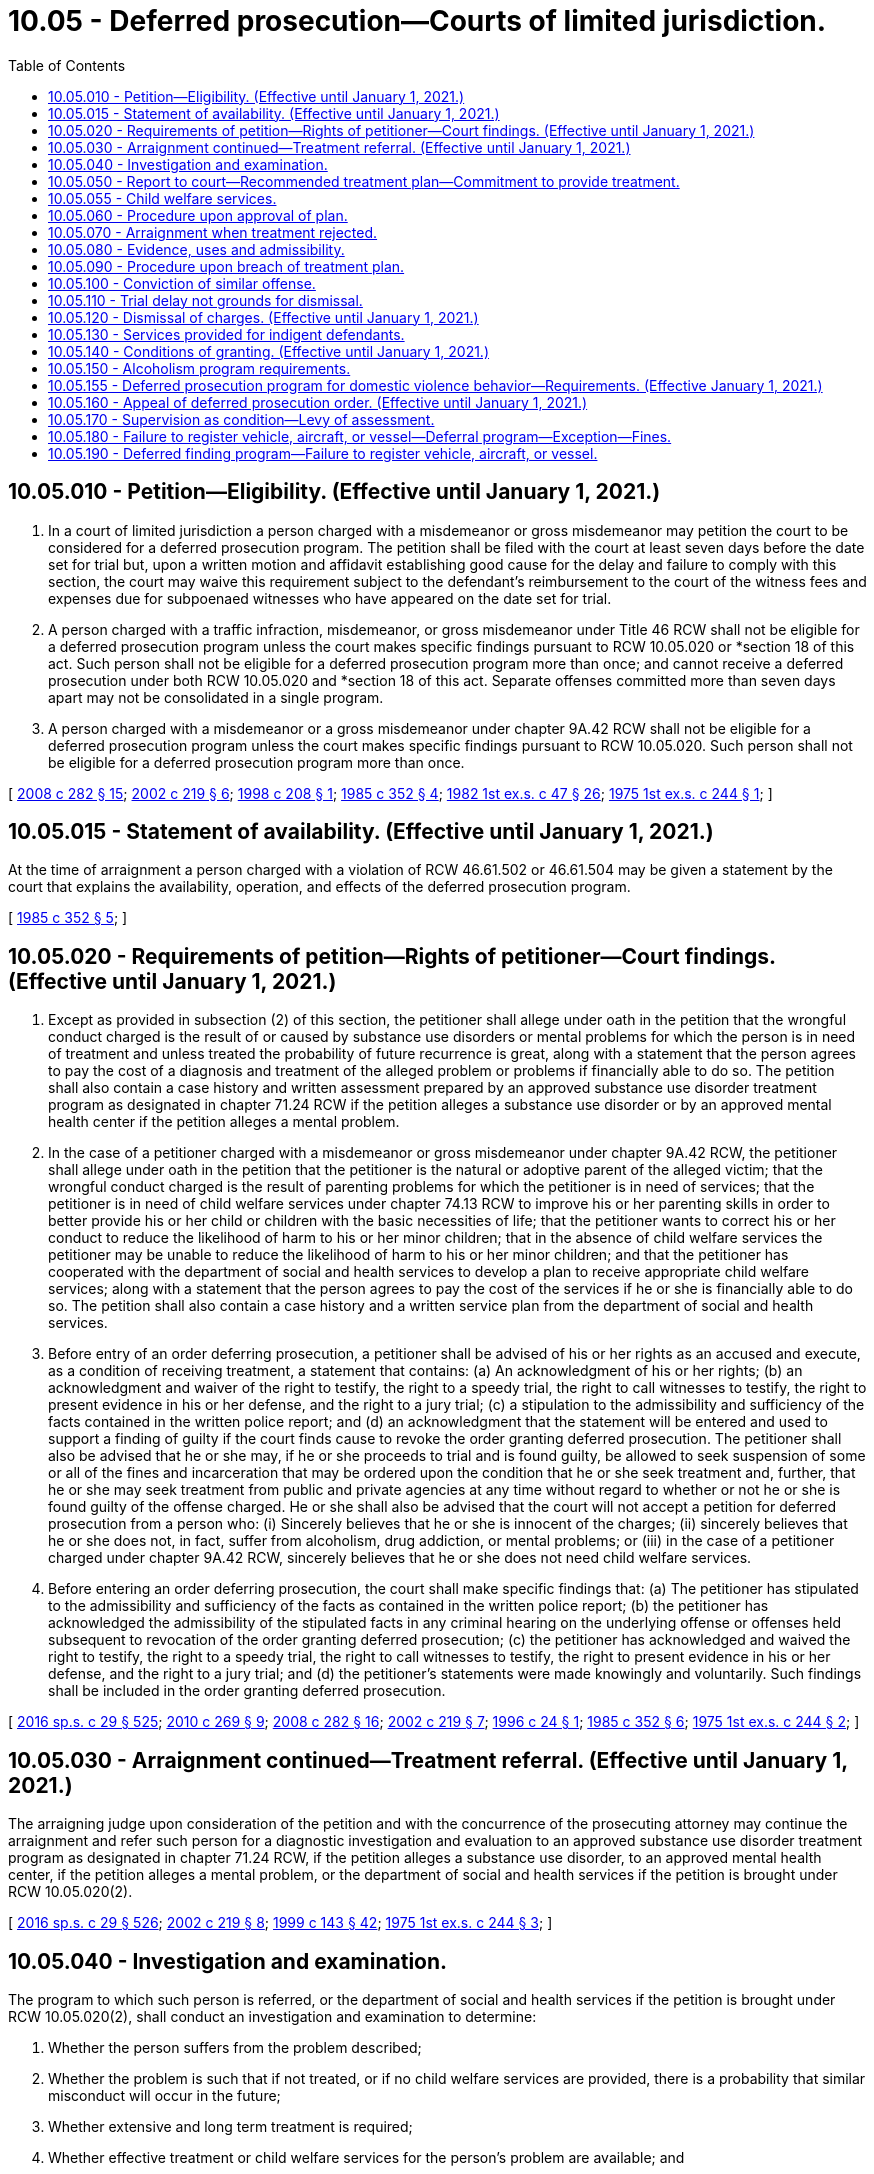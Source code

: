 = 10.05 - Deferred prosecution—Courts of limited jurisdiction.
:toc:

== 10.05.010 - Petition—Eligibility. (Effective until January 1, 2021.)
. In a court of limited jurisdiction a person charged with a misdemeanor or gross misdemeanor may petition the court to be considered for a deferred prosecution program. The petition shall be filed with the court at least seven days before the date set for trial but, upon a written motion and affidavit establishing good cause for the delay and failure to comply with this section, the court may waive this requirement subject to the defendant's reimbursement to the court of the witness fees and expenses due for subpoenaed witnesses who have appeared on the date set for trial.

. A person charged with a traffic infraction, misdemeanor, or gross misdemeanor under Title 46 RCW shall not be eligible for a deferred prosecution program unless the court makes specific findings pursuant to RCW 10.05.020 or *section 18 of this act. Such person shall not be eligible for a deferred prosecution program more than once; and cannot receive a deferred prosecution under both RCW 10.05.020 and *section 18 of this act. Separate offenses committed more than seven days apart may not be consolidated in a single program.

. A person charged with a misdemeanor or a gross misdemeanor under chapter 9A.42 RCW shall not be eligible for a deferred prosecution program unless the court makes specific findings pursuant to RCW 10.05.020. Such person shall not be eligible for a deferred prosecution program more than once.

[ http://lawfilesext.leg.wa.gov/biennium/2007-08/Pdf/Bills/Session%20Laws/House/3254-S2.SL.pdf?cite=2008%20c%20282%20§%2015[2008 c 282 § 15]; http://lawfilesext.leg.wa.gov/biennium/2001-02/Pdf/Bills/Session%20Laws/House/2382-S.SL.pdf?cite=2002%20c%20219%20§%206[2002 c 219 § 6]; http://lawfilesext.leg.wa.gov/biennium/1997-98/Pdf/Bills/Session%20Laws/House/3089-S2.SL.pdf?cite=1998%20c%20208%20§%201[1998 c 208 § 1]; http://leg.wa.gov/CodeReviser/documents/sessionlaw/1985c352.pdf?cite=1985%20c%20352%20§%204[1985 c 352 § 4]; http://leg.wa.gov/CodeReviser/documents/sessionlaw/1982ex1c47.pdf?cite=1982%201st%20ex.s.%20c%2047%20§%2026[1982 1st ex.s. c 47 § 26]; http://leg.wa.gov/CodeReviser/documents/sessionlaw/1975ex1c244.pdf?cite=1975%201st%20ex.s.%20c%20244%20§%201[1975 1st ex.s. c 244 § 1]; ]

== 10.05.015 - Statement of availability. (Effective until January 1, 2021.)
At the time of arraignment a person charged with a violation of RCW 46.61.502 or 46.61.504 may be given a statement by the court that explains the availability, operation, and effects of the deferred prosecution program.

[ http://leg.wa.gov/CodeReviser/documents/sessionlaw/1985c352.pdf?cite=1985%20c%20352%20§%205[1985 c 352 § 5]; ]

== 10.05.020 - Requirements of petition—Rights of petitioner—Court findings. (Effective until January 1, 2021.)
. Except as provided in subsection (2) of this section, the petitioner shall allege under oath in the petition that the wrongful conduct charged is the result of or caused by substance use disorders or mental problems for which the person is in need of treatment and unless treated the probability of future recurrence is great, along with a statement that the person agrees to pay the cost of a diagnosis and treatment of the alleged problem or problems if financially able to do so. The petition shall also contain a case history and written assessment prepared by an approved substance use disorder treatment program as designated in chapter 71.24 RCW if the petition alleges a substance use disorder or by an approved mental health center if the petition alleges a mental problem.

. In the case of a petitioner charged with a misdemeanor or gross misdemeanor under chapter 9A.42 RCW, the petitioner shall allege under oath in the petition that the petitioner is the natural or adoptive parent of the alleged victim; that the wrongful conduct charged is the result of parenting problems for which the petitioner is in need of services; that the petitioner is in need of child welfare services under chapter 74.13 RCW to improve his or her parenting skills in order to better provide his or her child or children with the basic necessities of life; that the petitioner wants to correct his or her conduct to reduce the likelihood of harm to his or her minor children; that in the absence of child welfare services the petitioner may be unable to reduce the likelihood of harm to his or her minor children; and that the petitioner has cooperated with the department of social and health services to develop a plan to receive appropriate child welfare services; along with a statement that the person agrees to pay the cost of the services if he or she is financially able to do so. The petition shall also contain a case history and a written service plan from the department of social and health services.

. Before entry of an order deferring prosecution, a petitioner shall be advised of his or her rights as an accused and execute, as a condition of receiving treatment, a statement that contains: (a) An acknowledgment of his or her rights; (b) an acknowledgment and waiver of the right to testify, the right to a speedy trial, the right to call witnesses to testify, the right to present evidence in his or her defense, and the right to a jury trial; (c) a stipulation to the admissibility and sufficiency of the facts contained in the written police report; and (d) an acknowledgment that the statement will be entered and used to support a finding of guilty if the court finds cause to revoke the order granting deferred prosecution. The petitioner shall also be advised that he or she may, if he or she proceeds to trial and is found guilty, be allowed to seek suspension of some or all of the fines and incarceration that may be ordered upon the condition that he or she seek treatment and, further, that he or she may seek treatment from public and private agencies at any time without regard to whether or not he or she is found guilty of the offense charged. He or she shall also be advised that the court will not accept a petition for deferred prosecution from a person who: (i) Sincerely believes that he or she is innocent of the charges; (ii) sincerely believes that he or she does not, in fact, suffer from alcoholism, drug addiction, or mental problems; or (iii) in the case of a petitioner charged under chapter 9A.42 RCW, sincerely believes that he or she does not need child welfare services.

. Before entering an order deferring prosecution, the court shall make specific findings that: (a) The petitioner has stipulated to the admissibility and sufficiency of the facts as contained in the written police report; (b) the petitioner has acknowledged the admissibility of the stipulated facts in any criminal hearing on the underlying offense or offenses held subsequent to revocation of the order granting deferred prosecution; (c) the petitioner has acknowledged and waived the right to testify, the right to a speedy trial, the right to call witnesses to testify, the right to present evidence in his or her defense, and the right to a jury trial; and (d) the petitioner's statements were made knowingly and voluntarily. Such findings shall be included in the order granting deferred prosecution.

[ http://lawfilesext.leg.wa.gov/biennium/2015-16/Pdf/Bills/Session%20Laws/House/1713-S3.SL.pdf?cite=2016%20sp.s.%20c%2029%20§%20525[2016 sp.s. c 29 § 525]; http://lawfilesext.leg.wa.gov/biennium/2009-10/Pdf/Bills/Session%20Laws/House/2742-S2.SL.pdf?cite=2010%20c%20269%20§%209[2010 c 269 § 9]; http://lawfilesext.leg.wa.gov/biennium/2007-08/Pdf/Bills/Session%20Laws/House/3254-S2.SL.pdf?cite=2008%20c%20282%20§%2016[2008 c 282 § 16]; http://lawfilesext.leg.wa.gov/biennium/2001-02/Pdf/Bills/Session%20Laws/House/2382-S.SL.pdf?cite=2002%20c%20219%20§%207[2002 c 219 § 7]; http://lawfilesext.leg.wa.gov/biennium/1995-96/Pdf/Bills/Session%20Laws/Senate/6181.SL.pdf?cite=1996%20c%2024%20§%201[1996 c 24 § 1]; http://leg.wa.gov/CodeReviser/documents/sessionlaw/1985c352.pdf?cite=1985%20c%20352%20§%206[1985 c 352 § 6]; http://leg.wa.gov/CodeReviser/documents/sessionlaw/1975ex1c244.pdf?cite=1975%201st%20ex.s.%20c%20244%20§%202[1975 1st ex.s. c 244 § 2]; ]

== 10.05.030 - Arraignment continued—Treatment referral. (Effective until January 1, 2021.)
The arraigning judge upon consideration of the petition and with the concurrence of the prosecuting attorney may continue the arraignment and refer such person for a diagnostic investigation and evaluation to an approved substance use disorder treatment program as designated in chapter 71.24 RCW, if the petition alleges a substance use disorder, to an approved mental health center, if the petition alleges a mental problem, or the department of social and health services if the petition is brought under RCW 10.05.020(2).

[ http://lawfilesext.leg.wa.gov/biennium/2015-16/Pdf/Bills/Session%20Laws/House/1713-S3.SL.pdf?cite=2016%20sp.s.%20c%2029%20§%20526[2016 sp.s. c 29 § 526]; http://lawfilesext.leg.wa.gov/biennium/2001-02/Pdf/Bills/Session%20Laws/House/2382-S.SL.pdf?cite=2002%20c%20219%20§%208[2002 c 219 § 8]; http://lawfilesext.leg.wa.gov/biennium/1999-00/Pdf/Bills/Session%20Laws/House/1142.SL.pdf?cite=1999%20c%20143%20§%2042[1999 c 143 § 42]; http://leg.wa.gov/CodeReviser/documents/sessionlaw/1975ex1c244.pdf?cite=1975%201st%20ex.s.%20c%20244%20§%203[1975 1st ex.s. c 244 § 3]; ]

== 10.05.040 - Investigation and examination.
The program to which such person is referred, or the department of social and health services if the petition is brought under RCW 10.05.020(2), shall conduct an investigation and examination to determine:

. Whether the person suffers from the problem described;

. Whether the problem is such that if not treated, or if no child welfare services are provided, there is a probability that similar misconduct will occur in the future;

. Whether extensive and long term treatment is required;

. Whether effective treatment or child welfare services for the person's problem are available; and

. Whether the person is amenable to treatment or willing to cooperate with child welfare services.

[ http://lawfilesext.leg.wa.gov/biennium/2017-18/Pdf/Bills/Session%20Laws/House/1388-S.SL.pdf?cite=2018%20c%20201%20§%209005[2018 c 201 § 9005]; http://lawfilesext.leg.wa.gov/biennium/2001-02/Pdf/Bills/Session%20Laws/House/2382-S.SL.pdf?cite=2002%20c%20219%20§%209[2002 c 219 § 9]; http://leg.wa.gov/CodeReviser/documents/sessionlaw/1985c352.pdf?cite=1985%20c%20352%20§%207[1985 c 352 § 7]; http://leg.wa.gov/CodeReviser/documents/sessionlaw/1975ex1c244.pdf?cite=1975%201st%20ex.s.%20c%20244%20§%204[1975 1st ex.s. c 244 § 4]; ]

== 10.05.050 - Report to court—Recommended treatment plan—Commitment to provide treatment.
. The program, or the department of social and health services if the petition is brought under RCW 10.05.020(2), shall make a written report to the court stating its findings and recommendations after the examination required by RCW 10.05.040. If its findings and recommendations support treatment or the implementation of a child welfare service plan, it shall also recommend a treatment or service plan setting out:

.. The type;

.. Nature;

.. Length;

.. A treatment or service time schedule; and

.. Approximate cost of the treatment or child welfare services.

. In the case of a child welfare service plan, the plan shall be designed in a manner so that a parent who successfully completes the plan will not be likely to withhold the basic necessities of life from his or her child.

. The report with the treatment or service plan shall be filed with the court and a copy given to the petitioner and petitioner's counsel. A copy of the treatment or service plan shall be given to the prosecutor by petitioner's counsel at the request of the prosecutor. The evaluation facility, or the department of social and health services if the petition is brought under RCW 10.05.020(2), making the written report shall append to the report a commitment by the treatment program or the department of social and health services that it will provide the treatment or child welfare services in accordance with this chapter. The facility or the service provider shall agree to provide the court with a statement every three months for the first year and every six months for the second year regarding (a) the petitioner's cooperation with the treatment or child welfare service plan proposed and (b) the petitioner's progress or failure in treatment or child welfare services. These statements shall be made as a declaration by the person who is personally responsible for providing the treatment or services.

[ http://lawfilesext.leg.wa.gov/biennium/2017-18/Pdf/Bills/Session%20Laws/House/1388-S.SL.pdf?cite=2018%20c%20201%20§%209006[2018 c 201 § 9006]; http://lawfilesext.leg.wa.gov/biennium/2001-02/Pdf/Bills/Session%20Laws/House/2382-S.SL.pdf?cite=2002%20c%20219%20§%2010[2002 c 219 § 10]; http://leg.wa.gov/CodeReviser/documents/sessionlaw/1985c352.pdf?cite=1985%20c%20352%20§%208[1985 c 352 § 8]; http://leg.wa.gov/CodeReviser/documents/sessionlaw/1975ex1c244.pdf?cite=1975%201st%20ex.s.%20c%20244%20§%205[1975 1st ex.s. c 244 § 5]; ]

== 10.05.055 - Child welfare services.
Child welfare services provided under chapter 74.13 RCW pursuant to a deferred prosecution ordered under RCW 10.05.060 may not be construed to prohibit the department from providing services or undertaking proceedings pursuant to chapter 13.34 or 26.44 RCW.

[ http://lawfilesext.leg.wa.gov/biennium/2001-02/Pdf/Bills/Session%20Laws/House/2382-S.SL.pdf?cite=2002%20c%20219%20§%2012[2002 c 219 § 12]; ]

== 10.05.060 - Procedure upon approval of plan.
If the report recommends treatment, the court shall examine the treatment plan. If it approves the plan and the petitioner agrees to comply with its terms and conditions and agrees to pay the cost thereof, if able to do so, or arrange for the treatment, an entry shall be made upon the person's court docket showing that the person has been accepted for deferred prosecution. A copy of the treatment plan shall be filed with the court. If the charge be one that an abstract of the docket showing the charge, the date of the violation for which the charge was made, and the date of petitioner's acceptance is required to be sent to the department of licensing, an abstract shall be sent, and the department of licensing shall make an entry of the charge and of the petitioner's acceptance for deferred prosecution on the department's driving record of the petitioner. The entry is not a conviction for purposes of Title 46 RCW. Upon receipt of the abstract of the docket, the department shall issue the petitioner a probationary license in accordance with RCW 46.20.355, and the petitioner's driver's license shall be on probationary status for five years from the date of the violation that gave rise to the charge. The department shall maintain the record for ten years from date of entry of the order granting deferred prosecution.

[ http://lawfilesext.leg.wa.gov/biennium/2009-10/Pdf/Bills/Session%20Laws/House/1257.SL.pdf?cite=2009%20c%20135%20§%201[2009 c 135 § 1]; http://lawfilesext.leg.wa.gov/biennium/1993-94/Pdf/Bills/Session%20Laws/Senate/6047-S.SL.pdf?cite=1994%20c%20275%20§%2017[1994 c 275 § 17]; http://leg.wa.gov/CodeReviser/documents/sessionlaw/1990c250.pdf?cite=1990%20c%20250%20§%2013[1990 c 250 § 13]; http://leg.wa.gov/CodeReviser/documents/sessionlaw/1985c352.pdf?cite=1985%20c%20352%20§%209[1985 c 352 § 9]; http://leg.wa.gov/CodeReviser/documents/sessionlaw/1979c158.pdf?cite=1979%20c%20158%20§%204[1979 c 158 § 4]; http://leg.wa.gov/CodeReviser/documents/sessionlaw/1975ex1c244.pdf?cite=1975%201st%20ex.s.%20c%20244%20§%206[1975 1st ex.s. c 244 § 6]; ]

== 10.05.070 - Arraignment when treatment rejected.
When treatment is either not recommended or not approved by the judge, or the petitioner declines to accept the treatment plan, the petitioner shall be arraigned on the charge.

[ http://leg.wa.gov/CodeReviser/documents/sessionlaw/1985c352.pdf?cite=1985%20c%20352%20§%2010[1985 c 352 § 10]; http://leg.wa.gov/CodeReviser/documents/sessionlaw/1975ex1c244.pdf?cite=1975%201st%20ex.s.%20c%20244%20§%207[1975 1st ex.s. c 244 § 7]; ]

== 10.05.080 - Evidence, uses and admissibility.
If the petition is not approved or is withdrawn before approval, evidence pertaining to or resulting from the petition and/or investigation is inadmissible in any trial on the charges, but shall be available for use after a conviction in determining a sentence.

[ http://leg.wa.gov/CodeReviser/documents/sessionlaw/1985c352.pdf?cite=1985%20c%20352%20§%2011[1985 c 352 § 11]; http://leg.wa.gov/CodeReviser/documents/sessionlaw/1975ex1c244.pdf?cite=1975%201st%20ex.s.%20c%20244%20§%208[1975 1st ex.s. c 244 § 8]; ]

== 10.05.090 - Procedure upon breach of treatment plan.
If a petitioner, who has been accepted for a deferred prosecution, fails or neglects to carry out and fulfill any term or condition of the petitioner's treatment plan or any term or condition imposed in connection with the installation of an interlock or other device under RCW 46.20.720, the facility, center, institution, or agency administering the treatment or the entity administering the use of the device, shall immediately report such breach to the court, the prosecutor, and the petitioner or petitioner's attorney of record, together with its recommendation. The court upon receiving such a report shall hold a hearing to determine whether the petitioner should be removed from the deferred prosecution program. At the hearing, evidence shall be taken of the petitioner's alleged failure to comply with the treatment plan or device installation and the petitioner shall have the right to present evidence on his or her own behalf. The court shall either order that the petitioner continue on the treatment plan or be removed from deferred prosecution. If removed from deferred prosecution, the court shall enter judgment pursuant to RCW 10.05.020 and, if the charge for which the deferred prosecution was granted was a misdemeanor or gross misdemeanor under Title 46 RCW, shall notify the department of licensing of the removal and entry of judgment.

[ http://lawfilesext.leg.wa.gov/biennium/2009-10/Pdf/Bills/Session%20Laws/House/2742-S2.SL.pdf?cite=2010%20c%20269%20§%2010[2010 c 269 § 10]; http://lawfilesext.leg.wa.gov/biennium/2007-08/Pdf/Bills/Session%20Laws/House/3254-S2.SL.pdf?cite=2008%20c%20282%20§%2017[2008 c 282 § 17]; http://lawfilesext.leg.wa.gov/biennium/1997-98/Pdf/Bills/Session%20Laws/House/1940.SL.pdf?cite=1997%20c%20229%20§%201[1997 c 229 § 1]; http://lawfilesext.leg.wa.gov/biennium/1993-94/Pdf/Bills/Session%20Laws/Senate/6047-S.SL.pdf?cite=1994%20c%20275%20§%2018[1994 c 275 § 18]; http://leg.wa.gov/CodeReviser/documents/sessionlaw/1985c352.pdf?cite=1985%20c%20352%20§%2012[1985 c 352 § 12]; http://leg.wa.gov/CodeReviser/documents/sessionlaw/1975ex1c244.pdf?cite=1975%201st%20ex.s.%20c%20244%20§%209[1975 1st ex.s. c 244 § 9]; ]

== 10.05.100 - Conviction of similar offense.
If a petitioner is subsequently convicted of a similar offense that was committed while the petitioner was in a deferred prosecution program, upon notice the court shall remove the petitioner's docket from the deferred prosecution file and the court shall enter judgment pursuant to RCW 10.05.020.

[ http://lawfilesext.leg.wa.gov/biennium/1997-98/Pdf/Bills/Session%20Laws/House/3089-S2.SL.pdf?cite=1998%20c%20208%20§%202[1998 c 208 § 2]; http://leg.wa.gov/CodeReviser/documents/sessionlaw/1985c352.pdf?cite=1985%20c%20352%20§%2013[1985 c 352 § 13]; http://leg.wa.gov/CodeReviser/documents/sessionlaw/1975ex1c244.pdf?cite=1975%201st%20ex.s.%20c%20244%20§%2010[1975 1st ex.s. c 244 § 10]; ]

== 10.05.110 - Trial delay not grounds for dismissal.
Delay in bringing a case to trial caused by a petitioner requesting deferred prosecution as provided for in this chapter shall not be grounds for dismissal.

[ http://leg.wa.gov/CodeReviser/documents/sessionlaw/1985c352.pdf?cite=1985%20c%20352%20§%2014[1985 c 352 § 14]; http://leg.wa.gov/CodeReviser/documents/sessionlaw/1975ex1c244.pdf?cite=1975%201st%20ex.s.%20c%20244%20§%2011[1975 1st ex.s. c 244 § 11]; ]

== 10.05.120 - Dismissal of charges. (Effective until January 1, 2021.)
. Three years after receiving proof of successful completion of the two-year treatment program, and following proof to the court that the petitioner has complied with the conditions imposed by the court following successful completion of the two-year treatment program, but not before five years following entry of the order of deferred prosecution pursuant to a petition brought under RCW 10.05.020(1), the court shall dismiss the charges pending against the petitioner.

. When a deferred prosecution is ordered pursuant to a petition brought under RCW 10.05.020(2) and the court has received proof that the petitioner has successfully completed the child welfare service plan, or the plan has been terminated because the alleged victim has reached his or her majority and there are no other minor children in the home, the court shall dismiss the charges pending against the petitioner: PROVIDED, That in any case where the petitioner's parental rights have been terminated with regard to the alleged victim due to abuse or neglect that occurred during the pendency of the deferred prosecution, the termination shall be per se evidence that the petitioner did not successfully complete the child welfare service plan.

[ http://lawfilesext.leg.wa.gov/biennium/2003-04/Pdf/Bills/Session%20Laws/Senate/5396-S.SL.pdf?cite=2003%20c%20220%20§%201[2003 c 220 § 1]; http://lawfilesext.leg.wa.gov/biennium/2001-02/Pdf/Bills/Session%20Laws/House/2382-S.SL.pdf?cite=2002%20c%20219%20§%2014[2002 c 219 § 14]; http://lawfilesext.leg.wa.gov/biennium/1997-98/Pdf/Bills/Session%20Laws/House/3089-S2.SL.pdf?cite=1998%20c%20208%20§%203[1998 c 208 § 3]; http://lawfilesext.leg.wa.gov/biennium/1993-94/Pdf/Bills/Session%20Laws/Senate/6047-S.SL.pdf?cite=1994%20c%20275%20§%2019[1994 c 275 § 19]; http://leg.wa.gov/CodeReviser/documents/sessionlaw/1985c352.pdf?cite=1985%20c%20352%20§%2015[1985 c 352 § 15]; http://leg.wa.gov/CodeReviser/documents/sessionlaw/1983c165.pdf?cite=1983%20c%20165%20§%2045[1983 c 165 § 45]; http://leg.wa.gov/CodeReviser/documents/sessionlaw/1975ex1c244.pdf?cite=1975%201st%20ex.s.%20c%20244%20§%2012[1975 1st ex.s. c 244 § 12]; ]

== 10.05.130 - Services provided for indigent defendants.
Funds shall be appropriated from the fines and forfeitures of the court to provide investigation, examination, report and treatment plan for any indigent person who is unable to pay the cost of any program of treatment.

[ http://leg.wa.gov/CodeReviser/documents/sessionlaw/1975ex1c244.pdf?cite=1975%201st%20ex.s.%20c%20244%20§%2013[1975 1st ex.s. c 244 § 13]; ]

== 10.05.140 - Conditions of granting. (Effective until January 1, 2021.)
As a condition of granting a deferred prosecution petition, the court shall order that the petitioner shall not operate a motor vehicle upon the public highways without a valid operator's license and proof of liability insurance. The amount of liability insurance shall be established by the court at not less than that established by RCW 46.29.490. As a condition of granting a deferred prosecution petition on any alcohol-dependency based case, the court shall also order the installation of an ignition interlock under RCW 46.20.720. The required periods of use of the interlock shall be not less than the periods provided for in RCW 46.20.720. As a condition of granting a deferred prosecution petition, the court may order the petitioner to make restitution and to pay costs as defined in RCW 10.01.160. To help ensure continued sobriety and reduce the likelihood of reoffense, the court may order reasonable conditions during the period of the deferred prosecution including, but not limited to, attendance at self-help recovery support groups for alcoholism or drugs, complete abstinence from alcohol and all nonprescribed mind-altering drugs, periodic urinalysis or breath analysis, and maintaining law-abiding behavior. The court may terminate the deferred prosecution program upon violation of the deferred prosecution order.

[ http://lawfilesext.leg.wa.gov/biennium/2015-16/Pdf/Bills/Session%20Laws/House/2700-S.SL.pdf?cite=2016%20c%20203%20§%2011[2016 c 203 § 11]; http://lawfilesext.leg.wa.gov/biennium/2013-14/Pdf/Bills/Session%20Laws/Senate/5912-S2.SL.pdf?cite=2013%202nd%20sp.s.%20c%2035%20§%2021[2013 2nd sp.s. c 35 § 21]; http://lawfilesext.leg.wa.gov/biennium/2011-12/Pdf/Bills/Session%20Laws/House/1789-S2.SL.pdf?cite=2011%20c%20293%20§%208[2011 c 293 § 8]; http://lawfilesext.leg.wa.gov/biennium/2003-04/Pdf/Bills/Session%20Laws/House/2660-S.SL.pdf?cite=2004%20c%2095%20§%201[2004 c 95 § 1]; http://lawfilesext.leg.wa.gov/biennium/2003-04/Pdf/Bills/Session%20Laws/Senate/5396-S.SL.pdf?cite=2003%20c%20220%20§%202[2003 c 220 § 2]; http://lawfilesext.leg.wa.gov/biennium/1999-00/Pdf/Bills/Session%20Laws/Senate/5399-S.SL.pdf?cite=1999%20c%20331%20§%204[1999 c 331 § 4]; http://lawfilesext.leg.wa.gov/biennium/1997-98/Pdf/Bills/Session%20Laws/House/1940.SL.pdf?cite=1997%20c%20229%20§%202[1997 c 229 § 2]; http://lawfilesext.leg.wa.gov/biennium/1991-92/Pdf/Bills/Session%20Laws/House/1189-S.SL.pdf?cite=1991%20c%20247%20§%201[1991 c 247 § 1]; http://leg.wa.gov/CodeReviser/documents/sessionlaw/1985c352.pdf?cite=1985%20c%20352%20§%2016[1985 c 352 § 16]; ]

== 10.05.150 - Alcoholism program requirements.
A deferred prosecution program for alcoholism shall be for a two-year period and shall include, but not be limited to, the following requirements:

. Total abstinence from alcohol and all other nonprescribed mind-altering drugs;

. Participation in an intensive inpatient or intensive outpatient program in a state-approved substance use disorder treatment program;

. Participation in a minimum of two meetings per week of an alcoholism self-help recovery support group, as determined by the assessing agency, for the duration of the treatment program;

. Participation in an alcoholism self-help recovery support group, as determined by the assessing agency, from the date of court approval of the plan to entry into intensive treatment;

. Not less than weekly approved outpatient counseling, group or individual, for a minimum of six months following the intensive phase of treatment;

. Not less than monthly outpatient contact, group or individual, for the remainder of the two-year deferred prosecution period;

. The decision to include the use of prescribed drugs, including disulfiram, as a condition of treatment shall be reserved to the treating facility and the petitioner's physician;

. All treatment within the purview of this section shall occur within or be approved by a state-approved substance use disorder treatment program as described in *chapter 70.96A RCW;

. Signature of the petitioner agreeing to the terms and conditions of the treatment program.

[ http://lawfilesext.leg.wa.gov/biennium/2015-16/Pdf/Bills/Session%20Laws/House/1713-S3.SL.pdf?cite=2016%20sp.s.%20c%2029%20§%20527[2016 sp.s. c 29 § 527]; http://lawfilesext.leg.wa.gov/biennium/1999-00/Pdf/Bills/Session%20Laws/House/1142.SL.pdf?cite=1999%20c%20143%20§%2043[1999 c 143 § 43]; http://leg.wa.gov/CodeReviser/documents/sessionlaw/1985c352.pdf?cite=1985%20c%20352%20§%2017[1985 c 352 § 17]; ]

== 10.05.155 - Deferred prosecution program for domestic violence behavior—Requirements. (Effective January 1, 2021.)
A deferred prosecution program for domestic violence behavior, or domestic violence co-occurring with substance abuse or mental health, must include, but is not limited to, the following requirements:

. Completion of a risk assessment;

. Participation in the level of treatment recommended by the program as outlined in the current treatment plan;

. Compliance with the contract for treatment;

. Participation in any ancillary or co-occurring treatments that are determined to be necessary for the successful completion of the domestic violence intervention treatment including, but not limited to, mental health or substance use treatment;

. Domestic violence intervention treatment within the purview of this section to be completed with a state-certified domestic violence intervention treatment program;

. Signature of the petitioner agreeing to the terms and conditions of the treatment program;

. Proof of compliance with any active order to surrender weapons issued in this program or related civil protection orders or no-contact orders.

[ http://lawfilesext.leg.wa.gov/biennium/2019-20/Pdf/Bills/Session%20Laws/House/1517-S2.SL.pdf?cite=2019%20c%20263%20§%20708[2019 c 263 § 708]; ]

== 10.05.160 - Appeal of deferred prosecution order. (Effective until January 1, 2021.)
The prosecutor may appeal an order granting deferred prosecution on any or all of the following grounds:

. Prior deferred prosecution has been granted to the defendant;

. Failure of the court to obtain proof of insurance or a treatment plan conforming to the requirements of this chapter;

. Failure of the court to comply with the requirements of RCW 10.05.100;

. Failure of the evaluation facility to provide the information required in RCW 10.05.040 and 10.05.050, if the defendant has been referred to the facility for treatment. If an appeal on such basis is successful, the trial court may consider the use of another treatment program;

. Failure of the court to order the installation of an ignition interlock or other device under RCW 10.05.140.

[ http://lawfilesext.leg.wa.gov/biennium/2009-10/Pdf/Bills/Session%20Laws/House/2742-S2.SL.pdf?cite=2010%20c%20269%20§%2011[2010 c 269 § 11]; http://lawfilesext.leg.wa.gov/biennium/2007-08/Pdf/Bills/Session%20Laws/House/3254-S2.SL.pdf?cite=2008%20c%20282%20§%2019[2008 c 282 § 19]; http://lawfilesext.leg.wa.gov/biennium/1999-00/Pdf/Bills/Session%20Laws/House/1142.SL.pdf?cite=1999%20c%20143%20§%2044[1999 c 143 § 44]; http://lawfilesext.leg.wa.gov/biennium/1997-98/Pdf/Bills/Session%20Laws/House/3089-S2.SL.pdf?cite=1998%20c%20208%20§%204[1998 c 208 § 4]; http://leg.wa.gov/CodeReviser/documents/sessionlaw/1985c352.pdf?cite=1985%20c%20352%20§%2018[1985 c 352 § 18]; ]

== 10.05.170 - Supervision as condition—Levy of assessment.
As a condition of granting deferred prosecution, the court may order supervision of the petitioner during the period of deferral and may levy a monthly assessment upon the petitioner as provided in RCW 10.64.120. In a jurisdiction with a probation department, the court may appoint the probation department to supervise the petitioner. In a jurisdiction without a probation department, the court may appoint an appropriate person or agency to supervise the petitioner. A supervisor appointed under this section shall be required to do at least the following:

. If the charge for which deferral is granted relates to operation of a motor vehicle, at least once every six months request from the department of licensing an abstract of the petitioner's driving record; and

. At least once every month make contact with the petitioner or with any agency to which the petitioner has been directed for treatment as a part of the deferral.

[ http://lawfilesext.leg.wa.gov/biennium/1991-92/Pdf/Bills/Session%20Laws/House/1189-S.SL.pdf?cite=1991%20c%20247%20§%202[1991 c 247 § 2]; http://leg.wa.gov/CodeReviser/documents/sessionlaw/1985c352.pdf?cite=1985%20c%20352%20§%2019[1985 c 352 § 19]; ]

== 10.05.180 - Failure to register vehicle, aircraft, or vessel—Deferral program—Exception—Fines.
. Any county may set up a deferral program for persons who receive a citation for failing to register a vehicle, aircraft, or vessel under RCW 46.16A.030, 47.68.255, or 88.02.400. Under the deferral program:

.. If the person has received a criminal citation for failure to register a vehicle under RCW 46.16A.030, an aircraft under RCW 47.68.255, or a vessel under RCW 88.02.400, the defendant may petition the court for a deferred prosecution conditioned upon the defendant completing the criteria in (b) of this subsection within ninety days of the court granting the deferral.

.. To be eligible for a deferred prosecution under (a) of this subsection, the court shall dismiss the charge if the court receives satisfactory proof within ninety days that the person:

... Has paid a five hundred dollar fine;

... Has a valid Washington state driver's license; and

... Has registered the vehicle, aircraft, or vessel that was the subject of the citation.

.. Before entering an order deferring prosecution, the court shall make specific findings that: (i) The petitioner has stipulated to the admissibility and sufficiency of the facts as contained in the written police report; (ii) the petitioner has acknowledged the admissibility of the stipulated facts in any criminal hearing on the underlying offense or offenses held subsequent to revocation of the order granting deferred prosecution; (iii) the petitioner has acknowledged and waived the right to testify, the right to a speedy trial, the right to call witnesses to testify, the right to present evidence in his or her defense, and the right to a jury trial; and (iv) the petitioner's statements were made knowingly and voluntarily. Such findings shall be included in the order granting deferred prosecution.

.. If the defendant successfully completes the conditions required under the deferred prosecution, the court shall dismiss the charges pending against the defendant.

.. If the court finds that the defendant has not successfully completed the conditions required under the deferred prosecution, the court shall remove the defendant from deferred prosecution and enter a judgment.

. The deferral program described in this section does not apply to persons who have received a previous conviction or deferral for failing to register a vehicle under RCW 46.16A.030, an aircraft under RCW 47.68.255, or a vessel under RCW 88.02.400.

. Fines generated pursuant to the deferral program established in subsection (1) of this section shall be used by the county for the purpose of enforcement and prosecution of registration requirements under RCW 46.16A.030, 47.68.250, or 88.02.550.

[ http://lawfilesext.leg.wa.gov/biennium/2019-20/Pdf/Bills/Session%20Laws/Senate/5362-S.SL.pdf?cite=2019%20c%20459%20§%202[2019 c 459 § 2]; ]

== 10.05.190 - Deferred finding program—Failure to register vehicle, aircraft, or vessel.
Any county may set up a deferred finding program for persons who receive a citation for failing to register a vehicle under RCW 46.16A.030, an aircraft under RCW 47.68.255, or a vessel under RCW 88.02.400. Upon receipt of proof satisfactory to the prosecuting attorney's office with jurisdiction over the offense, which shall include payment of a five hundred dollar fine, that the person cited has a valid Washington state driver's license, and that the person cited has registered the vehicle, aircraft, or vessel that was the subject of the citation in Washington state, the citation must be dismissed. If receipt of proof does not occur within ninety days of the citation, the prosecuting attorney must seek the full penalty available for the citation. Fines generated pursuant to this program shall be used by the county for the purpose of enforcement and prosecution of registration requirements under RCW 46.16A.030, 47.68.255, or 88.02.400. This section applies to persons who have never received a previous citation or participated in a program of deferred finding for failing to register a vehicle under RCW 46.16A.030, an aircraft under RCW 47.68.255, or a vessel under RCW 88.02.400.

[ http://lawfilesext.leg.wa.gov/biennium/2019-20/Pdf/Bills/Session%20Laws/Senate/5997-S.SL.pdf?cite=2019%20c%20423%20§%20202[2019 c 423 § 202]; ]

